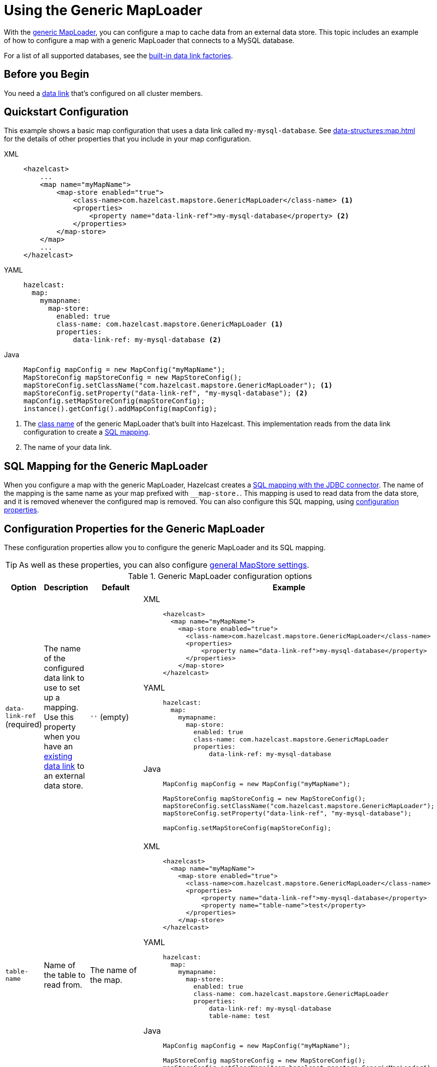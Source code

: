 = Using the Generic MapLoader
:description: With the xref:working-with-external-data.adoc#options[generic MapLoader], you can configure a map to cache data from an external data store. This topic includes an example of how to configure a map with a generic MapLoader that connects to a MySQL database.
:page-beta: true

{description}

For a list of all supported databases, see the xref:external-data-stores:external-data-stores.adoc#factories[built-in data link factories].

== Before you Begin

You need a xref:external-data-stores:external-data-stores.adoc[data link] that's configured on all cluster members.

== Quickstart Configuration

This example shows a basic map configuration that uses a data link called `my-mysql-database`. See xref:data-structures:map.adoc[] for the details of other properties that you include in your map configuration.

[tabs] 
==== 
XML:: 
+ 
-- 
[source,xml]
----
<hazelcast>
    ...
    <map name="myMapName">
        <map-store enabled="true">
            <class-name>com.hazelcast.mapstore.GenericMapLoader</class-name> <1>
            <properties>
                <property name="data-link-ref">my-mysql-database</property> <2>
            </properties>
        </map-store>
    </map>
    ...
</hazelcast>
----
--

YAML::
+
--
[source,yaml]
----
hazelcast:
  map:
    mymapname:
      map-store:
        enabled: true
        class-name: com.hazelcast.mapstore.GenericMapLoader <1>
        properties:
            data-link-ref: my-mysql-database <2>
----
--
Java::
+
--
[source,java]
----
MapConfig mapConfig = new MapConfig("myMapName");
MapStoreConfig mapStoreConfig = new MapStoreConfig();
mapStoreConfig.setClassName("com.hazelcast.mapstore.GenericMapLoader"); <1>
mapStoreConfig.setProperty("data-link-ref", "my-mysql-database"); <2>
mapConfig.setMapStoreConfig(mapStoreConfig);
instance().getConfig().addMapConfig(mapConfig);
----
--
====

<1> The xref:configuration-guide.adoc#class-name[class name] of the generic MapLoader that's built into Hazelcast. This implementation reads from the data link configuration to create a <<mapping, SQL mapping>>.
<2> The name of your data link.

[[mapping]]
== SQL Mapping for the Generic MapLoader

When you configure a map with the generic MapLoader, Hazelcast creates a xref:sql:mapping-to-jdbc.adoc[SQL mapping with the JDBC connector]. The name of the mapping is the same name as your map prefixed with `__map-store.`. This mapping is used to read data from the data store, and it is removed whenever the configured map is removed. You can also configure this SQL mapping, using <<external-data-store-ref, configuration properties>>.

== Configuration Properties for the Generic MapLoader

These configuration properties allow you to configure the generic MapLoader and its SQL mapping.

TIP: As well as these properties, you can also configure xref:configuration-guide.adoc[general MapStore settings].

.Generic MapLoader configuration options
[cols="1a,1a,1m,2a",options="header"]
|===
|Option|Description|Default|Example

|[[external-data-store-ref]]`data-link-ref` (required)
|The name of the configured data link to use to set up a mapping. Use this property when you have an xref:external-data-stores:external-data-stores.adoc[existing data link] to an external data store.

a|`''` (empty)
|

[tabs] 
==== 
XML:: 
+ 
--
[source,xml]
----
<hazelcast>
  <map name="myMapName">
    <map-store enabled="true">
      <class-name>com.hazelcast.mapstore.GenericMapLoader</class-name>
      <properties>
          <property name="data-link-ref">my-mysql-database</property>
      </properties>
    </map-store>
</hazelcast>
----
--
YAML:: 
+ 
--
[source,yaml]
----
hazelcast:
  map:
    mymapname:
      map-store:
        enabled: true
        class-name: com.hazelcast.mapstore.GenericMapLoader
        properties:
            data-link-ref: my-mysql-database
----
--
Java:: 
+ 
--
[source,java]
----
MapConfig mapConfig = new MapConfig("myMapName");

MapStoreConfig mapStoreConfig = new MapStoreConfig();
mapStoreConfig.setClassName("com.hazelcast.mapstore.GenericMapLoader");
mapStoreConfig.setProperty("data-link-ref", "my-mysql-database");

mapConfig.setMapStoreConfig(mapStoreConfig);
----
--
====

|[[table-name]]`table-name`
|Name of the table to read from.

a|The name of the map.
|

[tabs] 
==== 
XML:: 
+ 
--
[source,xml]
----
<hazelcast>
  <map name="myMapName">
    <map-store enabled="true">
      <class-name>com.hazelcast.mapstore.GenericMapLoader</class-name>
      <properties>
          <property name="data-link-ref">my-mysql-database</property>
          <property name="table-name">test</property>
      </properties>
    </map-store>
</hazelcast>
----
--
YAML:: 
+ 
--
[source,yaml]
----
hazelcast:
  map:
    mymapname:
      map-store:
        enabled: true
        class-name: com.hazelcast.mapstore.GenericMapLoader
        properties:
            data-link-ref: my-mysql-database
            table-name: test
----
--
Java:: 
+ 
--
[source,java]
----
MapConfig mapConfig = new MapConfig("myMapName");

MapStoreConfig mapStoreConfig = new MapStoreConfig();
mapStoreConfig.setClassName("com.hazelcast.mapstore.GenericMapLoader");
mapStoreConfig.setProperty("data-link-ref", "my-mysql-database");
mapStoreConfig.setProperty("table-name", "test");

mapConfig.setMapStoreConfig(mapStoreConfig);
----
--
====

|[[mapping-type]]`mapping-type`
|SQL connector to use for the mapping.

a|The SQL connector is derived from the data link in the configuration.
|

[tabs] 
==== 
XML:: 
+ 
--
[source,xml]
----
<hazelcast>
  <map name="myMapName">
    <map-store enabled="true">
      <class-name>com.hazelcast.mapstore.GenericMapLoader</class-name>
      <properties>
          <property name="data-link-ref">my-mysql-database</property>
          <property name="mapping-type">JDBC</property>
      </properties>
    </map-store>
</hazelcast>
----
--
YAML:: 
+ 
--
[source,yaml]
----
hazelcast:
  map:
    mymapname:
      map-store:
        enabled: true
        class-name: com.hazelcast.mapstore.GenericMapLoader
        properties:
            data-link-store-ref: my-mysql-database
            mapping-type: JDBC
----
--
Java:: 
+ 
--
[source,java]
----
MapConfig mapConfig = new MapConfig("myMapName");

MapStoreConfig mapStoreConfig = new MapStoreConfig();
mapStoreConfig.setClassName("com.hazelcast.mapstore.GenericMapLoader");
mapStoreConfig.setProperty("data-link-ref", "my-mysql-database");
mapStoreConfig.setProperty("mapping-type", "JDBC");

mapConfig.setMapStoreConfig(mapStoreConfig);
----
--
====

|[[id-column]]`id-column`
|Name of the column that contains the primary key.

|id
|

[tabs] 
==== 
XML:: 
+ 
--
[source,xml]
----
<hazelcast>
  <map name="myMapName">
    <map-store enabled="true">
      <class-name>com.hazelcast.mapstore.GenericMapLoader</class-name>
      <properties>
          <property name="data-link-ref">my-mysql-database</property>
          <property name="id-column">id</property>
      </properties>
    </map-store>
</hazelcast>
----
--
YAML:: 
+ 
--
[source,yaml]
----
hazelcast:
  map:
    mymapname:
      map-store:
        enabled: true
        class-name: com.hazelcast.mapstore.GenericMapLoader
        properties:
            data-link-store-ref: my-mysql-database
            id-column: id
----
--
Java:: 
+ 
--
[source,java]
----
MapConfig mapConfig = new MapConfig("myMapName");

MapStoreConfig mapStoreConfig = new MapStoreConfig();
mapStoreConfig.setClassName("com.hazelcast.mapstore.GenericMapLoader");
mapStoreConfig.setProperty("data-link-ref", "my-mysql-database");
mapStoreConfig.setProperty("id-column", "id");

mapConfig.setMapStoreConfig(mapStoreConfig);
----
--
====

|[[columns]]`columns`
|Names of the columns to map. This value must include a subset of columns in
the table. Missing columns must have a default value defined.

|
|

[tabs] 
==== 
XML:: 
+ 
--
[source,xml]
----
<hazelcast>
  <map name="myMapName">
    <map-store enabled="true">
      <class-name>com.hazelcast.mapstore.GenericMapLoader</class-name>
      <properties>
          <property name="data-link-ref">my-mysql-database</property>
          <property name="columns">name</property>
      </properties>
    </map-store>
</hazelcast>
----
--
YAML:: 
+ 
--
[source,yaml]
----
hazelcast:
  map:
    mymapname:
      map-store:
        enabled: true
        class-name: com.hazelcast.mapstore.GenericMapLoader
        properties:
            data-link-store-ref: my-mysql-database
            columns: name
----
--
Java:: 
+ 
--
[source,java]
----
MapConfig mapConfig = new MapConfig("myMapName");

MapStoreConfig mapStoreConfig = new MapStoreConfig();
mapStoreConfig.setClassName("com.hazelcast.mapstore.GenericMapLoader");
mapStoreConfig.setProperty("data-link-ref", "my-mysql-database");
mapStoreConfig.setProperty("columns", "name");

mapConfig.setMapStoreConfig(mapStoreConfig);
----
--
====

|===


== Related Resources

- To monitor MapStores for each loaded entry, use the `EntryLoadedListener` interface. See the xref:events:object-events.adoc#listening-for-map-events[Listening for Map Events section] to learn how you can catch entry-based events.

- xref:mapstore-triggers.adoc[].

== Next Steps

See the MapStore xref:configuration-guide.adoc[configuration guide] for details about configuration options, including caching behaviors.
